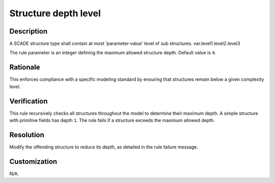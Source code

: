.. index:: single: Level Of Depth Of Structures

Structure depth level
=====================

.. rule::
   :filename: level_of_depth_of_structures.py
   :class: LevelOfDepthOfStructures
   :id: id_0031
   :reference: n/a
   :kind: generic
   :tags: modelling

   Level of Depth of Structures

Description
-----------

.. start_description

A SCADE structure type shall contain at most 'parameter-value' level of sub structures.
var.level1.level2.level3

.. end_description

The rule parameter is an integer defining the maximum allowed structure depth. Default value is ``4``.

Rationale
---------
This enforces compliance with a specific modeling standard by ensuring that structures remain below a given complexity level.

Verification
------------
This rule recursively checks all structures throughout the model to determine their maximum depth.
A simple structure with primitive fields has depth ``1``.
The rule fails if a structure exceeds the maximum allowed depth.

Resolution
----------
Modify the offending structure to reduce its depth, as detailed in the rule failure message.

Customization
-------------
N/A.
